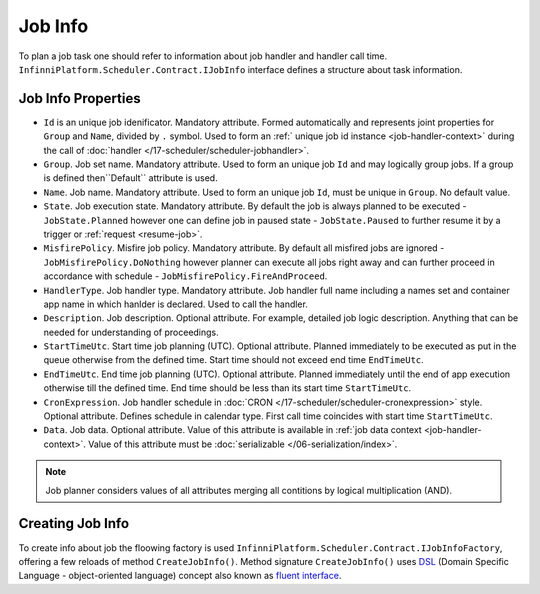 .. index:: IJobInfo 

Job Info
========

To plan a job task one should refer to information about job handler and handler call time. ``InfinniPlatform.Scheduler.Contract.IJobInfo`` interface defines a structure about task information.

Job Info Properties
-------------------

* ``Id`` is an unique job idenificator. Mandatory attribute. Formed automatically and represents joint properties for ``Group`` and ``Name``, divided by ``.`` symbol. Used to form an :ref:` unique job id instance <job-handler-context>` during the call of  :doc:`handler </17-scheduler/scheduler-jobhandler>`.

* ``Group``. Job set name. Mandatory attribute. Used to form an unique job ``Id`` and may logically group jobs. If a group is defined then``Default`` attribute is used.

* ``Name``. Job name. Mandatory attribute. Used to form an unique job ``Id``, must be unique in ``Group``. No default value.

* ``State``. Job execution state. Mandatory attribute. By default the job is always planned to be executed - ``JobState.Planned`` however one can define job in paused state - ``JobState.Paused`` to further resume it by a trigger or  :ref:`request <resume-job>`.

* ``MisfirePolicy``. Misfire job policy. Mandatory attribute. By default all misfired jobs are ignored - ``JobMisfirePolicy.DoNothing`` however planner can execute all jobs right away and can further proceed in accordance with schedule - ``JobMisfirePolicy.FireAndProceed``.

* ``HandlerType``. Job handler type. Mandatory attribute. Job handler full name including a names set and container app name in which hanlder is declared. Used to call the handler.

* ``Description``. Job description. Optional attribute. For example, detailed job logic description. Anything that can be needed for understanding of proceedings.

* ``StartTimeUtc``. Start time job planning (UTC). Optional attribute. Planned immediately to be executed as put in the queue otherwise from the defined time. Start time should not exceed end time ``EndTimeUtc``.

* ``EndTimeUtc``. End time job planning (UTC). Optional attribute. Planned immediately until the end of app execution otherwise till the defined time. End time should be less than its start time ``StartTimeUtc``.

* ``CronExpression``. Job handler schedule in :doc:`CRON </17-scheduler/scheduler-cronexpression>` style.
  Optional attribute. Defines schedule in calendar type. First call time coincides with start time ``StartTimeUtc``.

* ``Data``. Job data. Optional attribute. Value of this attribute is available in
  :ref:`job data context <job-handler-context>`. Value of this attribute must be :doc:`serializable </06-serialization/index>`.

.. note:: Job planner considers values of all attributes merging all contitions by logical multiplication (AND).


.. index:: IJobInfoFactory

Creating Job Info
-----------------

To create info about job the floowing factory is used ``InfinniPlatform.Scheduler.Contract.IJobInfoFactory``,
offering a few reloads of method ``CreateJobInfo()``. Method signature ``CreateJobInfo()`` uses  `DSL`_ (Domain Specific Language - object-oriented language) concept also known as `fluent interface`_.

.. code-block:: csharp
   :emphasize-lines: 7,8

    IJobInfoFactory factory;

    ...

    // Job name "SomeJob" will be executed daily
    // at 10:35 by job handler SomeJobHandler
    factory.CreateJobInfo<SomeJobHandler>("SomeJob",
        b => b.CronExpression(e => e.AtHourAndMinuteDaily(10, 35)))


.. _DSL: https://en.wikipedia.org/wiki/Domain-specific_language
.. _`fluent interface`: http://martinfowler.com/bliki/FluentInterface.html
